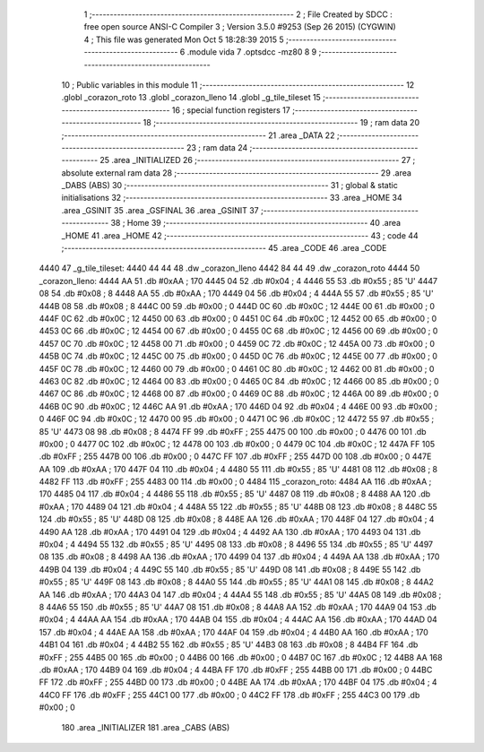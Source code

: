                               1 ;--------------------------------------------------------
                              2 ; File Created by SDCC : free open source ANSI-C Compiler
                              3 ; Version 3.5.0 #9253 (Sep 26 2015) (CYGWIN)
                              4 ; This file was generated Mon Oct  5 18:28:39 2015
                              5 ;--------------------------------------------------------
                              6 	.module vida
                              7 	.optsdcc -mz80
                              8 	
                              9 ;--------------------------------------------------------
                             10 ; Public variables in this module
                             11 ;--------------------------------------------------------
                             12 	.globl _corazon_roto
                             13 	.globl _corazon_lleno
                             14 	.globl _g_tile_tileset
                             15 ;--------------------------------------------------------
                             16 ; special function registers
                             17 ;--------------------------------------------------------
                             18 ;--------------------------------------------------------
                             19 ; ram data
                             20 ;--------------------------------------------------------
                             21 	.area _DATA
                             22 ;--------------------------------------------------------
                             23 ; ram data
                             24 ;--------------------------------------------------------
                             25 	.area _INITIALIZED
                             26 ;--------------------------------------------------------
                             27 ; absolute external ram data
                             28 ;--------------------------------------------------------
                             29 	.area _DABS (ABS)
                             30 ;--------------------------------------------------------
                             31 ; global & static initialisations
                             32 ;--------------------------------------------------------
                             33 	.area _HOME
                             34 	.area _GSINIT
                             35 	.area _GSFINAL
                             36 	.area _GSINIT
                             37 ;--------------------------------------------------------
                             38 ; Home
                             39 ;--------------------------------------------------------
                             40 	.area _HOME
                             41 	.area _HOME
                             42 ;--------------------------------------------------------
                             43 ; code
                             44 ;--------------------------------------------------------
                             45 	.area _CODE
                             46 	.area _CODE
   4440                      47 _g_tile_tileset:
   4440 44 44                48 	.dw _corazon_lleno
   4442 84 44                49 	.dw _corazon_roto
   4444                      50 _corazon_lleno:
   4444 AA                   51 	.db #0xAA	; 170
   4445 04                   52 	.db #0x04	; 4
   4446 55                   53 	.db #0x55	; 85	'U'
   4447 08                   54 	.db #0x08	; 8
   4448 AA                   55 	.db #0xAA	; 170
   4449 04                   56 	.db #0x04	; 4
   444A 55                   57 	.db #0x55	; 85	'U'
   444B 08                   58 	.db #0x08	; 8
   444C 00                   59 	.db #0x00	; 0
   444D 0C                   60 	.db #0x0C	; 12
   444E 00                   61 	.db #0x00	; 0
   444F 0C                   62 	.db #0x0C	; 12
   4450 00                   63 	.db #0x00	; 0
   4451 0C                   64 	.db #0x0C	; 12
   4452 00                   65 	.db #0x00	; 0
   4453 0C                   66 	.db #0x0C	; 12
   4454 00                   67 	.db #0x00	; 0
   4455 0C                   68 	.db #0x0C	; 12
   4456 00                   69 	.db #0x00	; 0
   4457 0C                   70 	.db #0x0C	; 12
   4458 00                   71 	.db #0x00	; 0
   4459 0C                   72 	.db #0x0C	; 12
   445A 00                   73 	.db #0x00	; 0
   445B 0C                   74 	.db #0x0C	; 12
   445C 00                   75 	.db #0x00	; 0
   445D 0C                   76 	.db #0x0C	; 12
   445E 00                   77 	.db #0x00	; 0
   445F 0C                   78 	.db #0x0C	; 12
   4460 00                   79 	.db #0x00	; 0
   4461 0C                   80 	.db #0x0C	; 12
   4462 00                   81 	.db #0x00	; 0
   4463 0C                   82 	.db #0x0C	; 12
   4464 00                   83 	.db #0x00	; 0
   4465 0C                   84 	.db #0x0C	; 12
   4466 00                   85 	.db #0x00	; 0
   4467 0C                   86 	.db #0x0C	; 12
   4468 00                   87 	.db #0x00	; 0
   4469 0C                   88 	.db #0x0C	; 12
   446A 00                   89 	.db #0x00	; 0
   446B 0C                   90 	.db #0x0C	; 12
   446C AA                   91 	.db #0xAA	; 170
   446D 04                   92 	.db #0x04	; 4
   446E 00                   93 	.db #0x00	; 0
   446F 0C                   94 	.db #0x0C	; 12
   4470 00                   95 	.db #0x00	; 0
   4471 0C                   96 	.db #0x0C	; 12
   4472 55                   97 	.db #0x55	; 85	'U'
   4473 08                   98 	.db #0x08	; 8
   4474 FF                   99 	.db #0xFF	; 255
   4475 00                  100 	.db #0x00	; 0
   4476 00                  101 	.db #0x00	; 0
   4477 0C                  102 	.db #0x0C	; 12
   4478 00                  103 	.db #0x00	; 0
   4479 0C                  104 	.db #0x0C	; 12
   447A FF                  105 	.db #0xFF	; 255
   447B 00                  106 	.db #0x00	; 0
   447C FF                  107 	.db #0xFF	; 255
   447D 00                  108 	.db #0x00	; 0
   447E AA                  109 	.db #0xAA	; 170
   447F 04                  110 	.db #0x04	; 4
   4480 55                  111 	.db #0x55	; 85	'U'
   4481 08                  112 	.db #0x08	; 8
   4482 FF                  113 	.db #0xFF	; 255
   4483 00                  114 	.db #0x00	; 0
   4484                     115 _corazon_roto:
   4484 AA                  116 	.db #0xAA	; 170
   4485 04                  117 	.db #0x04	; 4
   4486 55                  118 	.db #0x55	; 85	'U'
   4487 08                  119 	.db #0x08	; 8
   4488 AA                  120 	.db #0xAA	; 170
   4489 04                  121 	.db #0x04	; 4
   448A 55                  122 	.db #0x55	; 85	'U'
   448B 08                  123 	.db #0x08	; 8
   448C 55                  124 	.db #0x55	; 85	'U'
   448D 08                  125 	.db #0x08	; 8
   448E AA                  126 	.db #0xAA	; 170
   448F 04                  127 	.db #0x04	; 4
   4490 AA                  128 	.db #0xAA	; 170
   4491 04                  129 	.db #0x04	; 4
   4492 AA                  130 	.db #0xAA	; 170
   4493 04                  131 	.db #0x04	; 4
   4494 55                  132 	.db #0x55	; 85	'U'
   4495 08                  133 	.db #0x08	; 8
   4496 55                  134 	.db #0x55	; 85	'U'
   4497 08                  135 	.db #0x08	; 8
   4498 AA                  136 	.db #0xAA	; 170
   4499 04                  137 	.db #0x04	; 4
   449A AA                  138 	.db #0xAA	; 170
   449B 04                  139 	.db #0x04	; 4
   449C 55                  140 	.db #0x55	; 85	'U'
   449D 08                  141 	.db #0x08	; 8
   449E 55                  142 	.db #0x55	; 85	'U'
   449F 08                  143 	.db #0x08	; 8
   44A0 55                  144 	.db #0x55	; 85	'U'
   44A1 08                  145 	.db #0x08	; 8
   44A2 AA                  146 	.db #0xAA	; 170
   44A3 04                  147 	.db #0x04	; 4
   44A4 55                  148 	.db #0x55	; 85	'U'
   44A5 08                  149 	.db #0x08	; 8
   44A6 55                  150 	.db #0x55	; 85	'U'
   44A7 08                  151 	.db #0x08	; 8
   44A8 AA                  152 	.db #0xAA	; 170
   44A9 04                  153 	.db #0x04	; 4
   44AA AA                  154 	.db #0xAA	; 170
   44AB 04                  155 	.db #0x04	; 4
   44AC AA                  156 	.db #0xAA	; 170
   44AD 04                  157 	.db #0x04	; 4
   44AE AA                  158 	.db #0xAA	; 170
   44AF 04                  159 	.db #0x04	; 4
   44B0 AA                  160 	.db #0xAA	; 170
   44B1 04                  161 	.db #0x04	; 4
   44B2 55                  162 	.db #0x55	; 85	'U'
   44B3 08                  163 	.db #0x08	; 8
   44B4 FF                  164 	.db #0xFF	; 255
   44B5 00                  165 	.db #0x00	; 0
   44B6 00                  166 	.db #0x00	; 0
   44B7 0C                  167 	.db #0x0C	; 12
   44B8 AA                  168 	.db #0xAA	; 170
   44B9 04                  169 	.db #0x04	; 4
   44BA FF                  170 	.db #0xFF	; 255
   44BB 00                  171 	.db #0x00	; 0
   44BC FF                  172 	.db #0xFF	; 255
   44BD 00                  173 	.db #0x00	; 0
   44BE AA                  174 	.db #0xAA	; 170
   44BF 04                  175 	.db #0x04	; 4
   44C0 FF                  176 	.db #0xFF	; 255
   44C1 00                  177 	.db #0x00	; 0
   44C2 FF                  178 	.db #0xFF	; 255
   44C3 00                  179 	.db #0x00	; 0
                            180 	.area _INITIALIZER
                            181 	.area _CABS (ABS)
